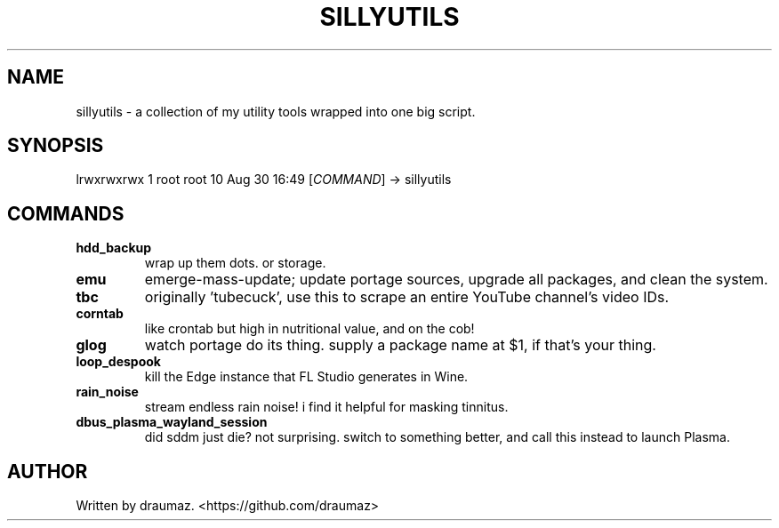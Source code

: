 .TH SILLYUTILS "1"

.SH NAME
sillyutils \- a collection of my utility tools wrapped into one big script.

.SH SYNOPSIS
lrwxrwxrwx 1 root root 10 Aug 30 16:49 [\fI\,COMMAND\/\fR] -> sillyutils

.SH COMMANDS

.TP
\fB\/hdd_backup\fR
wrap up them dots. or storage.

.TP
\fB\/emu\fR
emerge-mass-update; update portage sources, upgrade all packages, and clean the system.

.TP
\fB\/tbc\fR
originally 'tubecuck', use this to scrape an entire YouTube channel's video IDs.

.TP
\fB\/corntab\fR
like crontab but high in nutritional value, and on the cob!

.TP
\fB\/glog\fR
watch portage do its thing. supply a package name at $1, if that's your thing.

.TP
\fB\/loop_despook\fR
kill the Edge instance that FL Studio generates in Wine.

.TP
\fB\/rain_noise\fR
stream endless rain noise! i find it helpful for masking tinnitus.

.TP
\fB\/dbus_plasma_wayland_session\fR
did sddm just die? not surprising. switch to something better, and call this instead to launch Plasma.

.SH AUTHOR
Written by draumaz. <https://github.com/draumaz>
